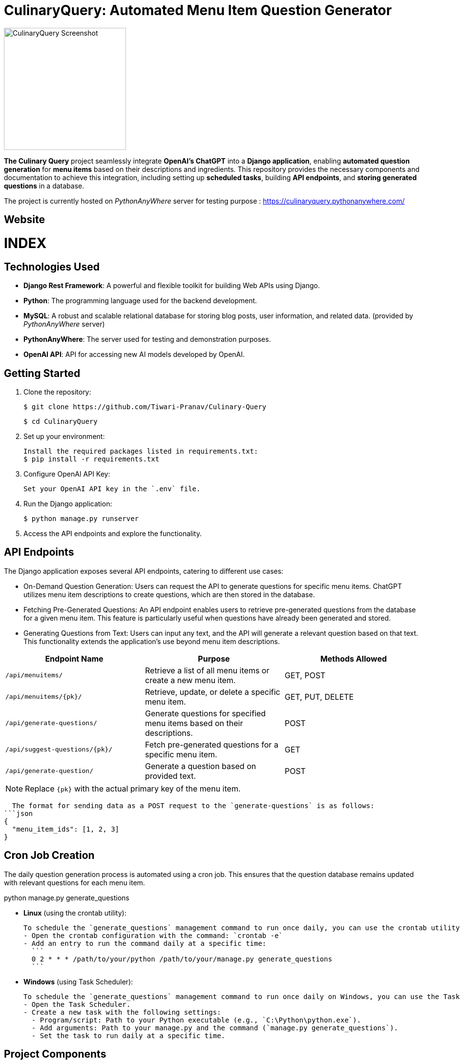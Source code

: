 = CulinaryQuery: Automated Menu Item Question Generator

image::images/logo.png[CulinaryQuery Screenshot,width=250]

**The Culinary Query** project seamlessly integrate **OpenAI's ChatGPT** into a **Django application**, enabling **automated question generation** for **menu items** based on their descriptions and ingredients. This repository provides the necessary components and documentation to achieve this integration, including setting up **scheduled tasks**, building **API endpoints**, and **storing generated questions** in a database.

The project is currently hosted on __PythonAnyWhere__ server for testing purpose : https://culinaryquery.pythonanywhere.com/

== Website 

[discrete]
# INDEX

toc::[]

== Technologies Used

- **Django Rest Framework**: A powerful and flexible toolkit for building Web APIs using Django.
- **Python**: The programming language used for the backend development.
- **MySQL**: A robust and scalable relational database for storing blog posts, user information, and related data. (provided by __PythonAnyWhere__ server)
- **PythonAnyWhere**: The server used for testing and demonstration purposes.
- **OpenAI API**: API for accessing new AI models developed by OpenAI.


== Getting Started

1. Clone the repository:

   $ git clone https://github.com/Tiwari-Pranav/Culinary-Query

   $ cd CulinaryQuery

2. Set up your environment:

   Install the required packages listed in requirements.txt:
   $ pip install -r requirements.txt

3. Configure OpenAI API Key:

   Set your OpenAI API key in the `.env` file.

4. Run the Django application:

   $ python manage.py runserver

5. Access the API endpoints and explore the functionality.


== API Endpoints

The Django application exposes several API endpoints, catering to different use cases:

- On-Demand Question Generation: Users can request the API to generate questions for specific menu items. ChatGPT utilizes menu item descriptions to create questions, which are then stored in the database.
- Fetching Pre-Generated Questions: An API endpoint enables users to retrieve pre-generated questions from the database for a given menu item. This feature is particularly useful when questions have already been generated and stored.
- Generating Questions from Text: Users can input any text, and the API will generate a relevant question based on that text. This functionality extends the application's use beyond menu item descriptions.


|===
| Endpoint Name | Purpose | Methods Allowed

| `/api/menuitems/`
| Retrieve a list of all menu items or create a new menu item.
| GET, POST

| `/api/menuitems/{pk}/`
| Retrieve, update, or delete a specific menu item.
| GET, PUT, DELETE

| `/api/generate-questions/`
| Generate questions for specified menu items based on their descriptions.
| POST

| `/api/suggest-questions/{pk}/`
| Fetch pre-generated questions for a specific menu item.
| GET

| `/api/generate-question/`
| Generate a question based on provided text.
| POST
|===

NOTE: Replace `{pk}` with the actual primary key of the menu item.

    The format for sending data as a POST request to the `generate-questions` is as follows:
  ```json
  {
    "menu_item_ids": [1, 2, 3]
  }


== Cron Job Creation

The daily question generation process is automated using a cron job. This ensures that the question database remains updated with relevant questions for each menu item.

python manage.py generate_questions

- **Linux** (using the crontab utility):

  To schedule the `generate_questions` management command to run once daily, you can use the crontab utility.
  - Open the crontab configuration with the command: `crontab -e`
  - Add an entry to run the command daily at a specific time:
    ```
    0 2 * * * /path/to/your/python /path/to/your/manage.py generate_questions
    ```

- **Windows** (using Task Scheduler):

  To schedule the `generate_questions` management command to run once daily on Windows, you can use the Task Scheduler.
  - Open the Task Scheduler.
  - Create a new task with the following settings:
    - Program/script: Path to your Python executable (e.g., `C:\Python\python.exe`).
    - Add arguments: Path to your manage.py and the command (`manage.py generate_questions`).
    - Set the task to run daily at a specific time.

== Project Components

=== Django Framework

The project is developed using the Django web framework, a powerful tool for building web applications. The application's architecture is based on Django's Model-View-Controller (MVC) pattern, allowing for organized data modeling, logic implementation, and user interface design.

=== OpenAI's ChatGPT

The core engine behind question generation is OpenAI's ChatGPT model. This model employs natural language processing to create meaningful and contextually relevant questions based on menu item descriptions.

=== Scheduled Task: Daily Question Generation

A scheduled task, configured using cron jobs, automates the process of generating questions for menu items. This ensures that the question database remains up-to-date with relevant and current questions.

== Benefits and Outcomes

- Efficient Question Generation: Integrating ChatGPT streamlines question generation, enhancing the user experience and ensuring high-quality questions.
- Automation with Cron Jobs: Scheduled question generation keeps the database updated and relevant without manual intervention.
- Flexible API Endpoints: The APIs cater to various needs, providing dynamic content generation and retrieval.
- Database Storage: All questions are stored in the database, allowing easy management and retrieval.
- Enhanced User Engagement: On-demand question generation improves user engagement and dynamic content.

== Conclusion

The CulinaryQuery project combines the power of OpenAI's ChatGPT with Django's capabilities to create a robust system for automated question generation, storage, and retrieval. By offering versatile API endpoints, this integration provides relevant and engaging content for users, enhancing the application's utility and user experience.

__CulinaryQuery is a step toward creating an intelligent and interactive platform for exploring menu items through thoughtful questions and engaging interactions.__


image::images/openai-logo.jpg[OpenAI Logo, width=450]
image::images/django-logo.png[Django Logo, width=450]

